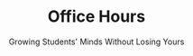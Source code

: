 #+TITLE: Office Hours
#+SUBTITLE: Growing Students' Minds Without Losing Yours
#+options: h:2
#+LATEX_CLASS: beamer
#+LATEX_CLASS_OPTIONS: [aspectration=169,xcolor={x11names},presentation]
#+LATEX_HEADER: \input{slides-header.tex}


* End :noexport:
;; Local Variables:
;; org-latex-listings: 'minted
;; eval: (add-hook 'after-save-hook  #'org-beamer-export-to-latex nil t)
;; End:
